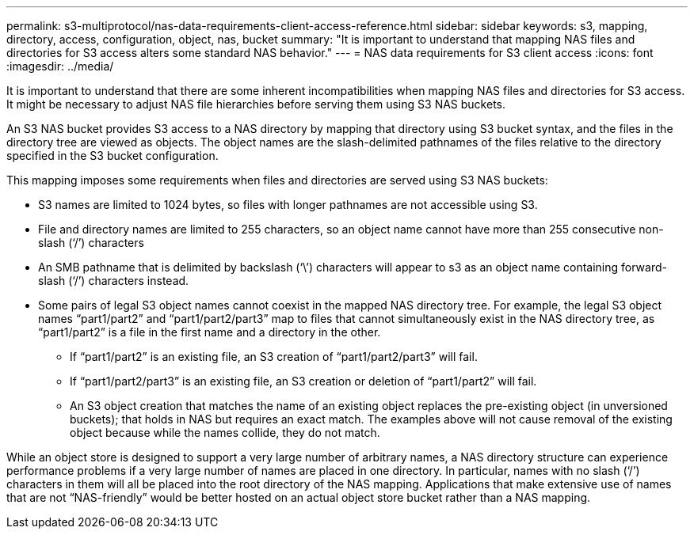 ---
permalink: s3-multiprotocol/nas-data-requirements-client-access-reference.html
sidebar: sidebar
keywords: s3, mapping, directory, access, configuration, object, nas, bucket
summary: "It is important to understand that mapping NAS files and directories for S3 access alters some standard NAS behavior."
---
= NAS data requirements for S3 client access 
:icons: font
:imagesdir: ../media/

[.lead]
It is important to understand that there are some inherent incompatibilities when mapping NAS files and directories for S3 access. It might be necessary to adjust NAS file hierarchies before serving them using S3 NAS buckets.

An S3 NAS bucket provides S3 access to a NAS directory by mapping that directory using S3 bucket syntax, and the files in the directory tree are viewed as objects. The object names are the slash-delimited pathnames of the files relative to the directory specified in the S3 bucket configuration. 

This mapping imposes some requirements when files and directories are served using S3 NAS buckets:

* S3 names are limited to 1024 bytes, so files with longer pathnames are not accessible using S3.
* File and directory names are limited to 255 characters, so an object name cannot have more than 255 consecutive non-slash (‘/’) characters
* An SMB pathname that is delimited by backslash (‘\’) characters will appear to s3 as an object name containing forward-slash (‘/’) characters instead.
* Some pairs of legal S3 object names cannot coexist in the mapped NAS directory tree. For example, the legal S3 object names “part1/part2” and “part1/part2/part3” map to files that cannot simultaneously exist in the NAS directory tree, as “part1/part2” is a file in the first name and a directory in the other.
** If “part1/part2” is an existing file, an S3 creation of “part1/part2/part3” will fail.
** If “part1/part2/part3” is an existing file, an S3 creation or deletion of “part1/part2” will fail.
** An S3 object creation that matches the name of an existing object replaces the pre-existing object (in unversioned buckets); that holds in NAS but requires an exact match. The examples above will not cause removal of the existing object because while the names collide, they do not match.

While an object store is designed to support a very large number of arbitrary names, a NAS directory structure can experience performance problems if a very large number of names are placed in one directory. In particular, names with no slash (‘/’) characters in them will all be placed into the root directory of the NAS mapping. Applications that make extensive use of names that are not “NAS-friendly” would be better hosted on an actual object store bucket rather than a NAS mapping.

// 2022 Nov 07, ONTAPDOC-564